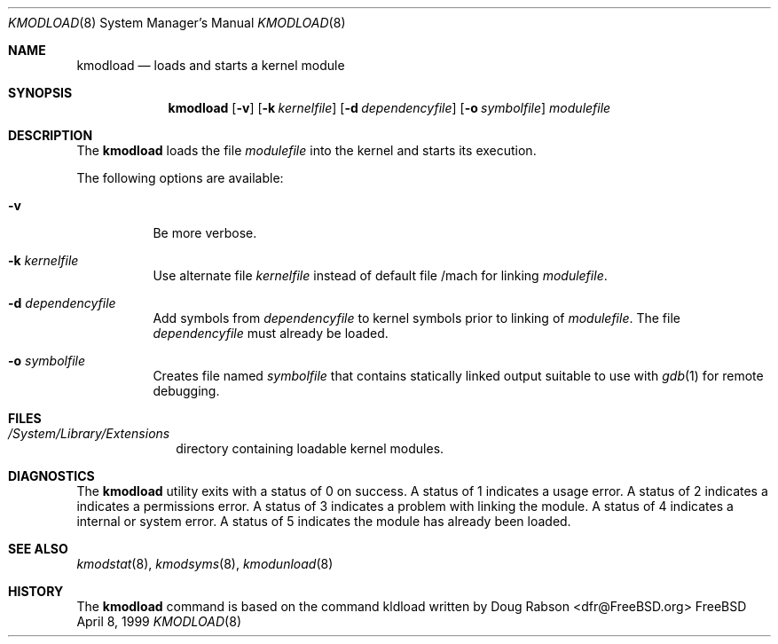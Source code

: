.\"
.\" Copyright (c) 1997 Doug Rabson
.\" All rights reserved.
.\"
.\" Redistribution and use in source and binary forms, with or without
.\" modification, are permitted provided that the following conditions
.\" are met:
.\" 1. Redistributions of source code must retain the above copyright
.\"    notice, this list of conditions and the following disclaimer.
.\" 2. Redistributions in binary form must reproduce the above copyright
.\"    notice, this list of conditions and the following disclaimer in the
.\"    documentation and/or other materials provided with the distribution.
.\"
.\" THIS SOFTWARE IS PROVIDED BY THE AUTHOR AND CONTRIBUTORS ``AS IS'' AND
.\" ANY EXPRESS OR IMPLIED WARRANTIES, INCLUDING, BUT NOT LIMITED TO, THE
.\" IMPLIED WARRANTIES OF MERCHANTABILITY AND FITNESS FOR A PARTICULAR PURPOSE
.\" ARE DISCLAIMED.  IN NO EVENT SHALL THE AUTHOR OR CONTRIBUTORS BE LIABLE
.\" FOR ANY DIRECT, INDIRECT, INCIDENTAL, SPECIAL, EXEMPLARY, OR CONSEQUENTIAL
.\" DAMAGES (INCLUDING, BUT NOT LIMITED TO, PROCUREMENT OF SUBSTITUTE GOODS
.\" OR SERVICES; LOSS OF USE, DATA, OR PROFITS; OR BUSINESS INTERRUPTION)
.\" HOWEVER CAUSED AND ON ANY THEORY OF LIABILITY, WHETHER IN CONTRACT, STRICT
.\" LIABILITY, OR TORT (INCLUDING NEGLIGENCE OR OTHERWISE) ARISING IN ANY WAY
.\" OUT OF THE USE OF THIS SOFTWARE, EVEN IF ADVISED OF THE POSSIBILITY OF
.\" SUCH DAMAGE.
.\"
.\"	$Id: kmodload.8,v 1.3 2000/12/15 05:33:01 lindak Exp $
.\"
.Dd April 8, 1999
.Dt KMODLOAD 8
.Os FreeBSD
.Sh NAME
.Nm kmodload
.Nd loads and starts a kernel module
.Sh SYNOPSIS
.Nm kmodload
.Op Fl v
.Op Fl k Ar kernelfile
.Op Fl d Ar dependencyfile
.Op Fl o Ar symbolfile
.Ar modulefile
.Sh DESCRIPTION
The
.Nm
loads the file 
.Ar modulefile
into the kernel and starts its execution.
.Pp
The following options are available:
.Bl -tag -width indent
.It Fl v
Be more verbose.
.It Fl k Ar kernelfile
Use alternate file
.Ar kernelfile
instead of default file /mach for linking
.Ar modulefile .
.It Fl d Ar dependencyfile
Add symbols from
.Ar dependencyfile
to kernel symbols prior to linking of
.Ar modulefile .
The file 
.Ar dependencyfile
must already be loaded.
.It Fl o Ar symbolfile
Creates file named
.Ar symbolfile
that contains statically linked output suitable to use with
.Xr gdb 1 
for remote debugging.
.El
.Sh FILES
.Bl -tag -width /modules -compact
.It Pa /System/Library/Extensions
directory containing loadable kernel modules.
.Sh DIAGNOSTICS
The
.Nm
utility exits with a status of 0 on success.
A status of 1 indicates a usage error.
A status of 2 indicates a indicates a permissions error.
A status of 3 indicates a problem with linking the module.
A status of 4 indicates a internal or system error.
A status of 5 indicates the module has already been loaded. 
.Sh SEE ALSO
.Xr kmodstat 8 ,
.Xr kmodsyms 8 ,
.Xr kmodunload 8
.Sh HISTORY
The
.Nm
command is based on the command kldload written by
.An Doug Rabson Aq dfr@FreeBSD.org
